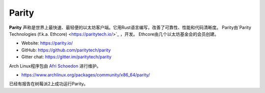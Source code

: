 .. _Parity:

################################################################################
Parity
################################################################################

**Parity** 声称是世界上最快速、最轻便的以太坊客户端。它用Rust语言编写，改善了可靠性、性能和代码清晰度。
Parity由`Parity Technologies (f.k.a. Ethcore) <https://paritytech.io/>`_ ，开发。
Ethcore由几个以太坊基金会的会员创建。

* Website: https://parity.io/
* GitHub: https://github.com/paritytech/parity
* Gitter chat: https://gitter.im/paritytech/parity

Arch Linux程序包由 `Afri Schoedon <https://github.com/5chdn>`_ 进行维护。

* https://www.archlinux.org/packages/community/x86_64/parity/

已经有报告在树莓派2上成功运行Parity。
